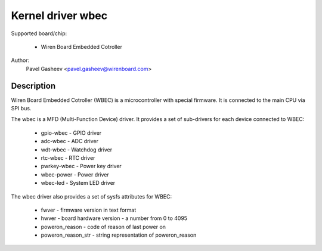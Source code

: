 ==============================================
Kernel driver wbec
==============================================

Supported board/chip:

  * Wiren Board Embedded Cotroller

Author:
        Pavel Gasheev <pavel.gasheev@wirenboard.com>

Description
-----------
Wiren Board Embedded Cotroller (WBEC) is a microcontroller with special
firmware. It is connected to the main CPU via SPI bus.

The wbec is a MFD (Multi-Function Device) driver. It provides a set of
sub-drivers for each device connected to WBEC:

  * gpio-wbec - GPIO driver
  * adc-wbec - ADC driver
  * wdt-wbec - Watchdog driver
  * rtc-wbec - RTC driver
  * pwrkey-wbec - Power key driver
  * wbec-power - Power driver
  * wbec-led - System LED driver

The wbec driver also provides a set of sysfs attributes for WBEC:

  * fwver - firmware version in text format
  * hwver - board hardware version - a number from 0 to 4095
  * poweron_reason - code of reason of last power on
  * poweron_reason_str - string representation of poweron_reason
